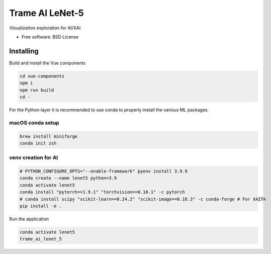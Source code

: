 ================
Trame AI LeNet-5
================

Visualization exploration for AI/XAI


* Free software: BSD License


Installing
----------
Build and install the Vue components

.. code-block:: console

    cd vue-components
    npm i
    npm run build
    cd -

For the Python layer it is recommended to use conda to properly install the various ML packages.

macOS conda setup
^^^^^^^^^^^^^^^^^

.. code-block:: console

    brew install miniforge
    conda init zsh

venv creation for AI
^^^^^^^^^^^^^^^^^^^^

.. code-block:: console

    # PYTHON_CONFIGURE_OPTS="--enable-framework" pyenv install 3.9.9
    conda create --name lenet5 python=3.9
    conda activate lenet5
    conda install "pytorch==1.9.1" "torchvision==0.10.1" -c pytorch
    # conda install scipy "scikit-learn==0.24.2" "scikit-image==0.18.3" -c conda-forge # For XAITK
    pip install -e .



Run the application

.. code-block:: console

    conda activate lenet5
    trame_ai_lenet_5
